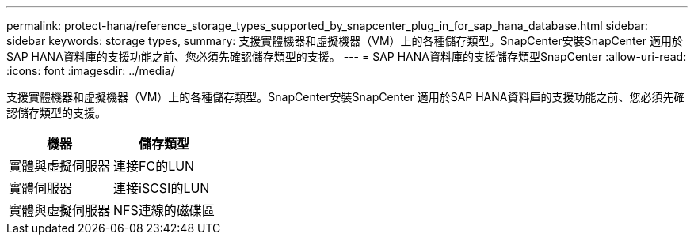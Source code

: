 ---
permalink: protect-hana/reference_storage_types_supported_by_snapcenter_plug_in_for_sap_hana_database.html 
sidebar: sidebar 
keywords: storage types, 
summary: 支援實體機器和虛擬機器（VM）上的各種儲存類型。SnapCenter安裝SnapCenter 適用於SAP HANA資料庫的支援功能之前、您必須先確認儲存類型的支援。 
---
= SAP HANA資料庫的支援儲存類型SnapCenter
:allow-uri-read: 
:icons: font
:imagesdir: ../media/


[role="lead"]
支援實體機器和虛擬機器（VM）上的各種儲存類型。SnapCenter安裝SnapCenter 適用於SAP HANA資料庫的支援功能之前、您必須先確認儲存類型的支援。

|===
| 機器 | 儲存類型 


 a| 
實體與虛擬伺服器
 a| 
連接FC的LUN



 a| 
實體伺服器
 a| 
連接iSCSI的LUN



 a| 
實體與虛擬伺服器
 a| 
NFS連線的磁碟區

|===